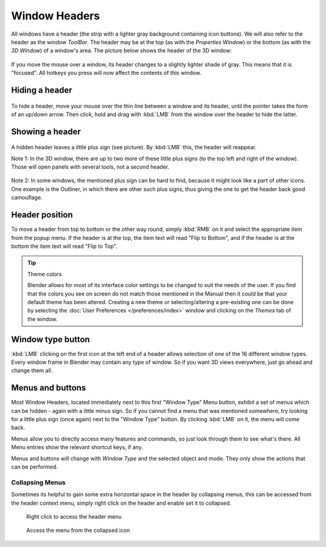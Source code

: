 
**************
Window Headers
**************

All windows have a header (the strip with a lighter gray background containing icon buttons).
We will also refer to the header as the window *ToolBar*. The header may be at the top
(as with the *Properties Window*) or the bottom (as with the *3D Window*)
of a window's area. The picture below shows the header of the 3D window:


.. figure:: /images/Manual-Interface-Window_System-Headers-Headerexmpl25.jpg

If you move the mouse over a window, its header changes to a slightly lighter shade of gray.
This means that it is "focused".
All hotkeys you press will now affect the contents of this window.


Hiding a header
===============

.. figure:: /images/Manual-Interface-Window_System-Headers-Hide25.jpg

To hide a header, move your mouse over the thin line between a window and its header,
until the pointer takes the form of an up/down arrow. Then click,
hold and drag with :kbd:`LMB` from the window over the header to hide the latter.


Showing a header
================

.. figure:: /images/Manual-Interface-Window_System-Headers-Show25.jpg

A hidden header leaves a little plus sign (see picture). By :kbd:`LMB` this,
the header will reappear.

Note 1: In the 3D window, there are up to two more of these little plus signs
(to the top left and right of the window). Those will open panels with several tools,
not a second header.


.. figure:: /images/Manual-Interface-Window_System-Headers-Show2_25.jpg

Note 2: In some windows, the mentioned plus sign can be hard to find,
because it might look like a part of other icons. One example is the Outliner,
in which there are other such plus signs,
thus giving the one to get the header back good camouflage.


Header position
===============

To move a header from top to bottom or the other way round,
simply :kbd:`RMB` on it and select the appropriate item from the popup menu.
If the header is at the top, the item text will read "Flip to Bottom",
and if the header is at the bottom the item text will read "Flip to Top".


.. tip:: Theme colors

   Blender allows for most of its interface color settings to be changed to suit the needs of the user.
   If you find that the colors you see on screen do not match those mentioned
   in the Manual then it could be that your default theme has been altered.
   Creating a new theme or selecting/altering a pre-existing one can be done by selecting the
   :doc:`User Preferences </preferences/index>` window and clicking on the *Themes* tab of the window.


Window type button
==================

:kbd:`LMB` clicking on the first icon at the left end of a header
allows selection of one of the 16 different window types.
Every window frame in Blender may contain any type of window.
So if you want 3D views everywhere, just go ahead and change them all.


Menus and buttons
=================

Most Window Headers, located immediately next to this first "Window Type" Menu button,
exhibit a set of menus which can be hidden - again with a little minus sign.
So if you cannot find a menu that was mentioned somewhere, try looking for a little plus sign
(once again) next to the "Window Type" button. By clicking :kbd:`LMB` on it,
the menu will come back.

Menus allow you to directly access many features and commands,
so just look through them to see what's there.
All Menu entries show the relevant shortcut keys, if any.

Menus and buttons will change with *Window Type* and the selected object and mode.
They only show the actions that can be performed.


Collapsing Menus
----------------

Sometimes its helpful to gain some extra horizontal space in the header by collapsing menus,
this can be accessed from the header context menu,
simply right click on the header and enable set it to collapsed.


.. figure:: /images/Header_menu_expand.jpg
   :width: 359px

   Right click to access the header menu


.. figure:: /images/Header_menu_collapsed.jpg
   :width: 359px

   Access the menu from the collapsed icon

